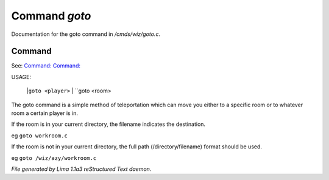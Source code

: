 Command *goto*
***************

Documentation for the goto command in */cmds/wiz/goto.c*.

Command
=======

See: `Command:  <wizz.html>`_ `Command:  <trans.html>`_ 

USAGE: 

    |``goto <player>``
    |  ``goto <room>
The goto command is a simple method of teleportation which can move you
either to a specific room or to whatever room a certain player is in.

If the room is in your current directory,
the filename indicates the destination.

eg	``goto workroom.c``

If the room is not in your current directory,
the full path (/directory/filename) format should be used.

eg	``goto /wiz/azy/workroom.c``

.. TAGS: RST



*File generated by Lima 1.1a3 reStructured Text daemon.*
